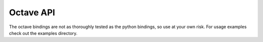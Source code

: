 Octave API
==========

The octave bindings are not as thoroughly tested as the python bindings, so use at your own risk. For usage examples check out the examples directory.
